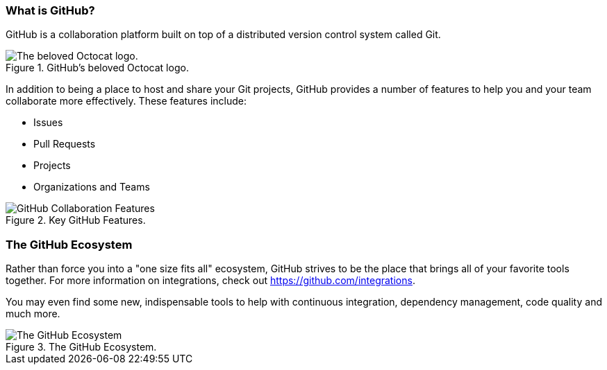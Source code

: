 [[_github_defined]]
### What is GitHub?

GitHub is a collaboration platform built on top of a distributed version control system called Git.

.GitHub's beloved Octocat logo.
image::book/images/github-icon.jpg["The beloved Octocat logo."]

In addition to being a place to host and share your Git projects, GitHub provides a number of features to help you and your team collaborate more effectively. These features include:

* Issues
* Pull Requests
* Projects
* Organizations and Teams

.Key GitHub Features.
image::book/images/collaboration-features.jpg["GitHub Collaboration Features"]

### The GitHub Ecosystem

Rather than force you into a "one size fits all" ecosystem, GitHub strives to be the place that brings all of your favorite tools together. For more information on integrations, check out https://github.com/integrations.

You may even find some new, indispensable tools to help with continuous integration, dependency management, code quality and much more.

.The GitHub Ecosystem.
image::book/images/github-ecosystem.jpg["The GitHub Ecosystem"]
